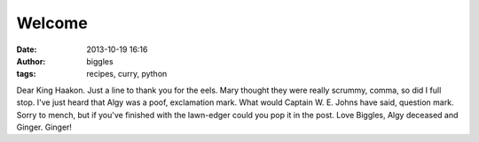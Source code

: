 Welcome
#######
:date: 2013-10-19 16:16
:author: biggles
:tags: recipes, curry, python

Dear King Haakon. Just a line to thank you for the eels. Mary thought they were really scrummy, comma, so did I full stop. I've just heard that Algy was a poof, exclamation mark. What would Captain W. E. Johns have said, question mark. Sorry to mench, but if you've finished with the lawn-edger could you pop it in the post. Love Biggles, Algy deceased and Ginger. Ginger! 